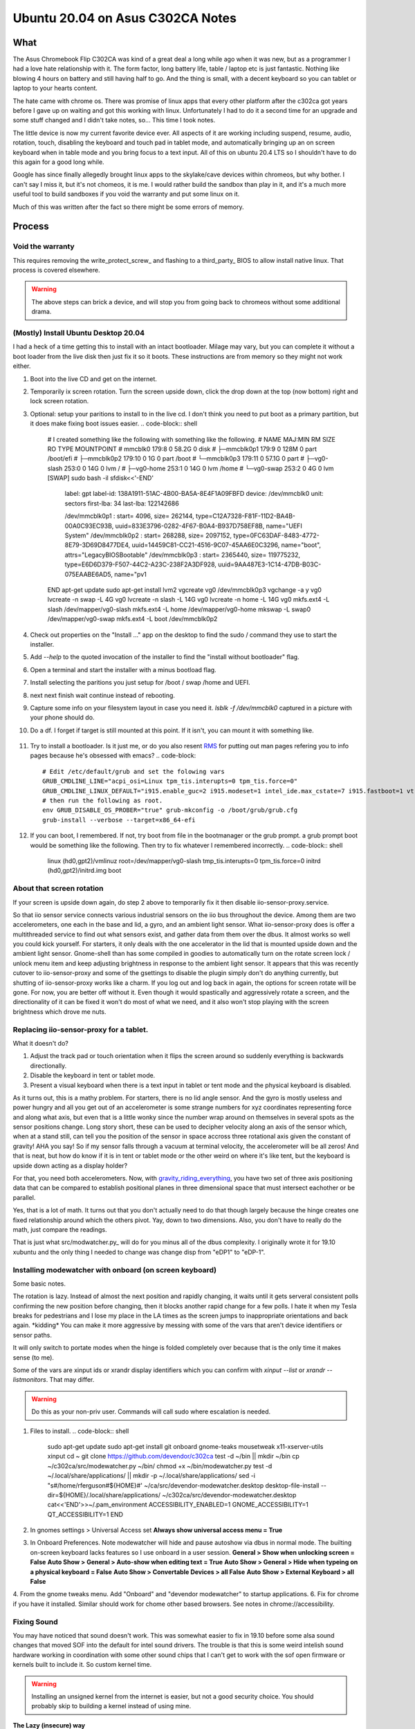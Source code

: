 #################################
Ubuntu 20.04 on Asus C302CA Notes
#################################

What 
====

The Asus Chromebook Flip C302CA was kind of a great deal a long while ago when it was new, but as a programmer I had a love hate relationship with it. The form factor, long battery life, table / laptop etc is just fantastic. Nothing like blowing 4 hours on battery and still having half to go. And the thing is small, with a decent keyboard so you can tablet or laptop to your hearts content.

The hate came with chrome os. There was promise of linux apps that every other platform after the c302ca got years before I gave up on waiting and got this working with linux. Unfortunately I had to do it a second time for an upgrade and some stuff changed and I didn't take notes, so... This time I took notes.

The little device is now my current favorite device ever.  All aspects of it are working including suspend, resume, audio, rotation, touch, disabling the keyboard and touch pad in tablet mode, and automatically bringing up an on screen keyboard when in table mode and you bring focus to a text input. All of this on ubuntu 20.4 LTS so I shouldn't have to do this again for a good long while.

Google has since finally allegedly brought linux apps to the skylake/cave devices within chromeos, but why bother. I can't say I miss it, but it's not chomeos, it is me. I would rather build the sandbox than play in it, and it's a much more useful tool to build sandboxes if you void the warranty and put some linux on it.

Much of this was written after the fact so there might be some errors of memory.


Process
=======

Void the warranty
^^^^^^^^^^^^^^^^^
This requires removing the write_protect_screw_ and flashing to a third_party_ BIOS to allow install native linux. That process is covered elsewhere. 

.. warning:: The above steps can brick a device, and will stop you from going back to chromeos without some additional drama.

(Mostly) Install Ubuntu Desktop 20.04
^^^^^^^^^^^^^^^^^^^^^^^^^^^^^^^^^^^^^

I had a heck of a time getting this to install with an intact bootloader. Milage may vary, but you can complete it without a boot loader from the live disk then just fix it so it boots. These instructions are from memory so they might not work either.

1. Boot into the live CD and get on the internet.
2. Temporarily ix screen rotation. Turn the screen upside down, click the drop down at the top (now bottom) right and lock screen rotation.
3. Optional: setup your paritions to install to in the live cd. I don't think you need to put boot as a primary partition, but it does make fixing boot issues easier.
   .. code-block:: shell
        # I created something like the following with something like the following.
        # NAME          MAJ:MIN RM  SIZE RO TYPE MOUNTPOINT
        # mmcblk0       179:8    0 58.2G  0 disk 
        # ├─mmcblk0p1   179:9    0  128M  0 part /boot/efi
        # ├─mmcblk0p2   179:10   0    1G  0 part /boot
        # └─mmcblk0p3   179:11   0 57.1G  0 part 
        #   ├─vg0-slash 253:0    0   14G  0 lvm  /
        #   ├─vg0-home  253:1    0   14G  0 lvm  /home
        #   └─vg0-swap  253:2    0    4G  0 lvm  [SWAP]
        sudo bash -il
        sfdisk<<'-END'
                label: gpt
                label-id: 138A1911-51AC-4B00-BA5A-8E4F1A09FBFD
                device: /dev/mmcblk0
                unit: sectors
                first-lba: 34
                last-lba: 122142686
                
                /dev/mmcblk0p1 : start=        4096, size=      262144, type=C12A7328-F81F-11D2-BA4B-00A0C93EC93B, uuid=833E3796-0282-4F67-B0A4-B937D758EF8B, name="UEFI System"
                /dev/mmcblk0p2 : start=      268288, size=     2097152, type=0FC63DAF-8483-4772-8E79-3D69D8477DE4, uuid=14459C81-CC21-4516-9C07-45AA6E0C3296, name="boot", attrs="LegacyBIOSBootable"
                /dev/mmcblk0p3 : start=     2365440, size=   119775232, type=E6D6D379-F507-44C2-A23C-238F2A3DF928, uuid=9AA487E3-1C14-47DB-B03C-075EAABE6AD5, name="pv1
        END
        apt-get update
        sudo apt-get install lvm2
        vgcreate vg0 /dev/mmcblk0p3
        vgchange -a y vg0
        lvcreate -n swap -L 4G vg0
        lvcreate -n slash -L 14G vg0
        lvcreate -n home -L 14G vg0
        mkfs.ext4 -L slash /dev/mapper/vg0-slash
        mkfs.ext4 -L home /dev/mapper/vg0-home
        mkswap -L swap0 /dev/mapper/vg0-swap
        mkfs.ext4 -L boot /dev/mmcblk0p2

4. Check out properties on the "Install ..." app on the desktop to find the sudo / command they use to start the installer.
5. Add `--help` to the quoted invocation of the installer to find the "install without bootloader" flag.
6. Open a terminal and start the installer with a minus bootload flag.
7. Install selecting the paritions you just setup for /boot / swap /home and UEFI.
8. next next finish wait continue instead of rebooting.
9. Capture some info on your filesystem layout in case you need it. `lsblk -f /dev/mmcblk0` captured in a picture with your phone should do.
10. Do a df. I forget if target is still mounted at this point. If it isn't, you can mount it with something like.
   .. code-block:: shell
      mount /dev/mapper/vg0-slash /somepath
      mount /dev/mmcblk0p2 /somepath/boot
      mount /dev/mmcblk0p1 /somepath/efi
      chroot /somepath
      mount -t udevtmpfs udev /dev
      mount -t devpts devpts /dev/pts
      mount -t proc proc /proc
      mount -t sysfs sysfs /sys
11. Try to install a bootloader. Is it just me, or do you also resent RMS_ for putting out man pages refering you to info pages because he's obsessed with emacs?
    .. code-block:: 
        # Edit /etc/default/grub and set the folowing vars
        GRUB_CMDLINE_LINE="acpi_osi=Linux tpm_tis.interupts=0 tpm_tis.force=0"
        GRUB_CMDLINE_LINUX_DEFAULT="i915.enable_guc=2 i915.modeset=1 intel_ide.max_cstate=7 i915.fastboot=1 vt.handoff=7 i915.alpha_support=1 i915.fastboot=1 splash"
        # then run the following as root.
        env GRUB_DISABLE_OS_PROBER="true" grub-mkconfig -o /boot/grub/grub.cfg
        grub-install --verbose --target=x86_64-efi
12. If you can boot, I remembered. If not, try boot from file in the bootmanager or the grub prompt. a grub prompt boot would be something like the following. Then try to fix whatever I remembered incorrectly.
    .. code-block:: shell
       linux (hd0,gpt2)/vmlinuz root=/dev/mapper/vg0-slash tmp_tis.interupts=0 tpm_tis.force=0
       initrd (hd0,gpt2)/initrd.img
       boot

About that screen rotation
^^^^^^^^^^^^^^^^^^^^^^^^^^

If your screen is upside down again, do step 2 above to temporarily fix it then disable iio-sensor-proxy.service.

.. code-block:: shell
   systemctl disable iio-sensor-proxy.service
   systemctl stop iio-sensor-proxy.service
   systemctl mask iio-sensor-proxy.service

So that iio sensor service connects various industrial sensors on the iio bus throughout the device. Among them are two accelerometers, one each in the base and lid, a gyro, and an ambient light sensor. What iio-sensor-proxy does is offer a multithreaded service to find out what sensors exist, and gather data from them over the dbus. It almost works so well you could kick yourself.  For starters, it only deals with the one accelerator in the lid that is mounted upside down and the ambient light sensor. Gnome-shell than has some compiled in goodies to automatically turn on the rotate screen lock / unlock menu item and keep adjusting brightness in response to the ambient light sensor. It appears that this was recently cutover to iio-sensor-proxy and some of the gsettings to disable the plugin simply don't do anything currently, but shutting of iio-sensor-proxy works like a charm. If you log out and log back in again, the options for screen rotate will be gone. For now, you are better off without it. Even though it would spastically and aggressively rotate a screen, and the directionality of it can be fixed it won't do most of what we need, and it also won't stop playing with the screen brightness which drove me nuts.

Replacing iio-sensor-proxy for a tablet.
^^^^^^^^^^^^^^^^^^^^^^^^^^^^^^^^^^^^^^^^

What it doesn't do?

1. Adjust the track pad or touch orientation when it flips the screen around so suddenly everything is backwards directionally.
2. Disable the keyboard in tent or tablet mode.
3. Present a visual keyboard when there is a text input in tablet or tent mode and the physical keyboard is disabled.

As it turns out, this is a mathy problem. For starters, there is no lid angle sensor. And the gyro is mostly useless and power hungry and all you get out of an accelerometer is some strange numbers for xyz coordinates representing force and along what axis, but even that is a little wonky since the number wrap around on themselves in several spots as the sensor positions change. Long story short, these can be used to decipher velocity along an axis of the sensor which, when at a stand still, can tell you the position of the sensor in space accross three rotational axis given the constant of gravity! AHA you say! So if my sensor falls through a vacuum at terminal velocity, the accelerometer will be all zeros! And that is neat, but how do know if it is in tent or tablet mode or the other weird on where it's like tent, but the keyboard is upside down acting as a display holder?

For that, you need both accelerometers. Now, with gravity_riding_everything_, you have two set of three axis positioning data that can be compared to establish positional planes in three dimensional space that must intersect eachother or be parallel.

Yes, that is a lot of math. It turns out that you don't actually need to do that though largely because the hinge creates one fixed relationship around which the others pivot. Yay, down to two dimensions. Also, you don't have to really do the math, just compare the readings.

That is just what src/modwatcher.py_ will do for you minus all of the dbus complexity. I originally wrote it for 19.10 xubuntu and the only thing I needed to change was change disp from "eDP1" to "eDP-1". 

Installing modewatcher with onboard (on screen keyboard)
^^^^^^^^^^^^^^^^^^^^^^^^^^^^^^^^^^^^^^^^^^^^^^^^^^^^^^^^

Some basic notes.

The rotation is lazy. Instead of almost the next position and rapidly changing, it waits until it gets serveral consistent polls confirming the new position before changing, then it blocks another rapid change for a few polls. I hate it when my Tesla breaks for pedestrians and I lose my place in the LA times as the screen jumps to inappropriate orientations and back again. \*kidding\* You can make it more aggressive by messing with some of the vars that aren't device identifiers or sensor paths.

It will only switch to portate modes when the hinge is folded completely over because that is the only time it makes sense (to me).

Some of the vars are xinput ids or xrandr display identifiers which you can confirm with `xinput --list` or `xrandr --listmonitors`. That may differ.

.. warning:: Do this as your non-priv user. Commands will call sudo where escalation is needed.

1. Files to install.
   .. code-block:: shell
      sudo apt-get update
      sudo apt-get install git onboard gnome-teaks mousetweak x11-xserver-utils xinput
      cd ~
      git clone https://github.com/devendor/c302ca
      test -d ~/bin || mkdir ~/bin
      cp ~/c302ca/src/modewatcher.py ~/bin/
      chmod +x ~/bin/modewatcher.py
      test -d ~/.local/share/applications/ || mkdir -p ~/.local/share/applications/
      sed -i "s#/home/rferguson#${HOME}#' ~/ca/src/devendor-modewatcher.desktop
      desktop-file-install  --dir=${HOME}/.local/share/applications/ ~/c302ca/src/devendor-modewatcher.desktop
      cat<<'END'>>~/.pam_environment
      ACCESSIBILITY_ENABLED=1
      GNOME_ACCESSIBILITY=1
      QT_ACCESSIBILITY=1
      END
2. In gnomes settings > Universal Access set **Always show universal access menu = True**
3. In Onboard Preferences. Note modewatcher will hide and pause autoshow via dbus in normal mode. The builting on-screen keyboard lacks features so I use onboard in a user session.
   **General > Show when unlocking screen = False**
   **Auto Show > General > Auto-show when editing text = True**
   **Auto Show > General > Hide when typeing on a physical keyboard = False**
   **Auto Show > Convertable Devices > all False**
   **Auto Show > External Keyboard > all False**
4. From the gnome tweaks menu. Add "Onboard" and "devendor modewatcher" to startup applications.
6. Fix for chrome if you have it installed. Similar should work for chome other based browsers. See notes in chrome://accessibility.
   .. code-block:: shell
      # Chrome requires a startup flag to enable accessibility persistence.
      test -f /usr/share/applications/google-chrome.desktop &&
      sed 's#/google-chrome-stable#/google-chrome-stable --force-renderer-accessibility#g'</usr/share/applications/google-chrome.desktop >~/google-chrome.desktop &&
      desktop-file-install --dir=${HOME}/.local/share/applications/google-chrome.desktop ~/google-chrome.desktop &&
      rm ~/google-chrome.desktop


Fixing Sound
^^^^^^^^^^^^

You may have noticed that sound doesn't work. This was somewhat easier to fix in 19.10 before some alsa sound changes that moved SOF into the default for intel sound drivers. The trouble is that this is some weird intelish sound hardware working in coordination with some other sound chips that I can't get to work with the sof open firmware or kernels built to include it. So custom kernel time.

.. warning:: Installing an unsigned kernel from the internet is easier, but not a good security choice. You should probably skip to building a kernel instead of using mine.

**The Lazy (insecure) way**

.. code-block:: shell
   cd ~
   apt install ./c302ca/debs/linux-headers-5.10.3_5.10.3-1_amd64.deb ./c302ca/debs/linux-image-5.10.3_5.10.3-1_amd64.deb ./c302ca/debs/linux-libc-dev_5.10.3-1_amd64.deb

skip to step 8

**The right way**

.. warning:: As non priv user please.

1. Go to kernel.org_ and download the latest source release or whatever release you fancy.
2. Verify you checksum.
3. Install build dependencies. I think this is enough? It will fail and complain if I missed something.
   .. code-block:: shell
      sudo apt install libc6-dev ncurses-dev gcc make binutils elfutils flex bison devscripts libssl-dev python-pytest
4. unpack, configure, build.
   .. code-block:: shell
     tar -Jxvf ~/Downloads/linux-x.y.z.tar.xz
     cd linux-x.y.z
     cp ~/c302ca/src/kernel-config .config
     make help # in case you are curious.
     make oldconfig
     make testconfig
     make -j2 bindeb-pkg 
5. Get a pot of coffee. Processors keep getting faster, but the kernel keeps getting more modules and I was too lazy to do much pruning from the distro kitchen sink kernel.
6. When it is done, if it worked.
   .. code-block:: shell
     cd ..
     sudo apt install linux-image-x.y.z_x.y.z-1_amd64.deb linux-headers-x.y.z_x.y.z-1_amd64.deb linux-libc-dev-x.y.z_x.y.z-1_amd64.deb
     mv linux*.deb ~/c302ca/debs/
     cp linux-x-y-z/.config ~/c302ca/debs/kernel-config
     rm -rf linux-x-y-z ~/Downloads/linux-x.y.z.tar.xz
7. If that was your first time, congratulations. Next time get out of the chair while it compiles because you will never get those moments back.
8. Point intel-hda-snd at old firmware.
   .. code-block:: shell
      cd /lib/firmware/intel
      sudo ln -sf dsp_fw_release_v969.bin dsp_fw_release.bin
9. Place the topology file where the driver currently looks for it. Formerly used dfw_sst.bin. loglevel=7 boot flag should show where it is trying to find a device topology to drive the card. Note that this is built from src/skl_n88l25_m98357a-tplg. See comments in the file.
   .. code-block:: shell
      cd ~
      sudo cp ./c302ca/fs/lib/firmware/skl_n88l25_m98357a-tplg.bin /lib/firmware/
10. Add the alsa use case manager configuration.
   .. code-block:: shell
      cd ~
      sudo cp -r ./c302ca/fs/usr/share/ucm2/sklnau8825max /usr/share/alsa/ucm2/
      sudo chown -R +r /usr/share/alsa/ucm2/sklnau8825max
11. Add some acpi event listeners for headphone / speaker switching.
   .. code-block:: shell
      cd ~
      sudo cp ./c302ca/fs/etc/acpi/events/* /etc/acpi/events/
      sudo chmod +r /etc/acpi/events/{plugheadphone,plugheadset,unplugheadphone}
12. Reboot and check.
    .. code-block:: shell
        rferguson@cave:~$ cat /proc/asound/cards 
         0 [sklnau8825max  ]: sklnau8825max - sklnau8825max
                      Google-Cave-1.0
        rferguson@cave:~$ pactl list cards 
        Card #0
                Name: alsa_card.platform-skl_n88l25_m98357a
                Driver: module-alsa-card.c
                Owner Module: 24
                Properties:
                        alsa.card = "0"
                        alsa.card_name = "sklnau8825max"
                        alsa.long_card_name = "Google-Cave-1.0"
                        alsa.driver_name = "snd_skl_nau88l25_max98357a"
                        device.bus_path = "platform-skl_n88l25_m98357a"
                        sysfs.path = "/devices/platform/skl_n88l25_m98357a/sound/card0"
                        device.form_factor = "internal"
                        device.string = "0"
                        device.description = "Built-in Audio"
                        module-udev-detect.discovered = "1"
                        device.icon_name = "audio-card"
                Profiles:
                        Headphone: Headphone (sinks: 1, sources: 1, priority: 1, available: yes)
                        Speaker: Speaker (sinks: 1, sources: 1, priority: 1, available: yes)
                        off: Off (sinks: 0, sources: 0, priority: 0, available: yes)
                Active Profile: Speaker
                Ports:
                        [Out] InternalMic: Internal Mic (priority: 100, latency offset: 0 usec)
                                Part of profile(s): Headphone, Speaker
                        [Out] Headphone: Headphone (priority: 100, latency offset: 0 usec)
                                Part of profile(s): Headphone
                        [In] InternalMic: Internal Mic (priority: 2, latency offset: 0 usec)
                                Part of profile(s): Headphone, Speaker
                        [Out] Speaker: Speaker (priority: 100, latency offset: 0 usec)
                                Part of profile(s): Speaker
                        [In] Speaker: Speaker (priority: 100, latency offset: 0 usec)
                                Part of profile(s): Speaker
13. Plug in some headphone and retry **pactl list cards** hopefulling noting a change in the Active Profile.
14. Try to use it.


Call Out
========

Please do let me know if you get sound working under SOF.



.. _third party: https://mrchromebox.tech
.. _write protect screw: https://google.com/search?q=write+protect+screw+ca
.. _RMS: https://www.google.com/search?q=Richard+Stallman&tbm=isch
.. _gravity_riding_everything: https://www.youtube.com/watch?v=U6XhVj5GF0I
.. _src/modewatcher.py: src/modwatcher.py
.. _kernel.org: https://kernel.org
